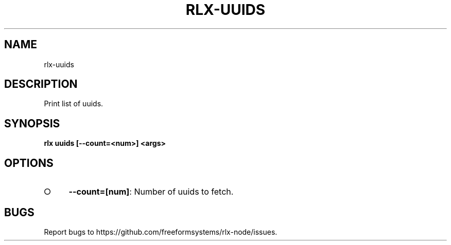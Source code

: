 .TH "RLX-UUIDS" "1" "August 2014" "rlx-uuids 1.0" "User Commands"
.SH "NAME"
rlx-uuids
.SH "DESCRIPTION"
.PP
Print list of uuids.
.SH "SYNOPSIS"

\fB rlx uuids [\-\-count=<num>] <args>\fR
.SH "OPTIONS"
.BL
.IP "\[ci]" 4
\fB\-\-count=[num]\fR: Number of uuids to fetch. 
.EL
.SH "BUGS"
.PP
Report bugs to https://github.com/freeformsystems/rlx\-node/issues.
